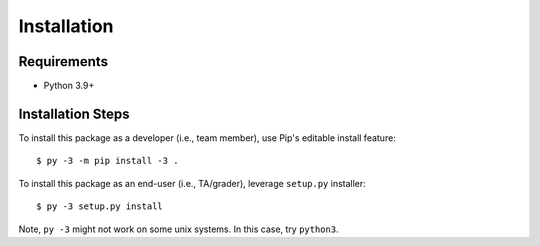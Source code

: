 ############
Installation
############


************
Requirements
************

* Python 3.9+

******************
Installation Steps
******************

To install this package as a developer (i.e., team member), use Pip's editable install feature::

    $ py -3 -m pip install -3 .

To install this package as an end-user (i.e., TA/grader), leverage ``setup.py`` installer::

    $ py -3 setup.py install

Note,  ``py -3`` might not work on some unix systems. In this case, try ``python3``.
